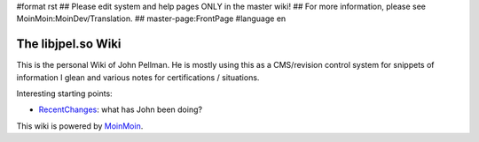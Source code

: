 #format rst
## Please edit system and help pages ONLY in the master wiki!
## For more information, please see MoinMoin:MoinDev/Translation.
## master-page:FrontPage
#language en

The libjpel.so Wiki
===================

This is the personal Wiki of John Pellman.  He is mostly using this as a CMS/revision control system for snippets of information I glean and various notes for certifications / situations.

Interesting starting points:

* RecentChanges_: what has John been doing?

.. * WikiSandBox: feel free to change this page and experiment with editing

.. * FindPage: find some content, explore the wiki

.. * HelpOnMoinWikiSyntax: quick access to wiki markup

.. == How to use this site ==

.. A Wiki is a collaborative site, anyone can contribute and share:

.. * Edit any page by pressing '''<<GetText(Edit)>>''' at the top or the bottom of the page 

.. * Create a link to another page with joined capitalized words (like WikiSandBox) or with {{{[[words in brackets]]}}}

.. * Search for page titles or text within pages using the search box at the top of any page

.. * See HelpForBeginners to get you going, HelpContents for all help pages.

.. To learn more about what a WikiWikiWeb is, read about MoinMoin:WhyWikiWorks and the MoinMoin:WikiNature.

This wiki is powered by MoinMoin_.

.. ############################################################################

.. _RecentChanges: ../RecentChanges

.. _MoinMoin: http://moinmo.in/


